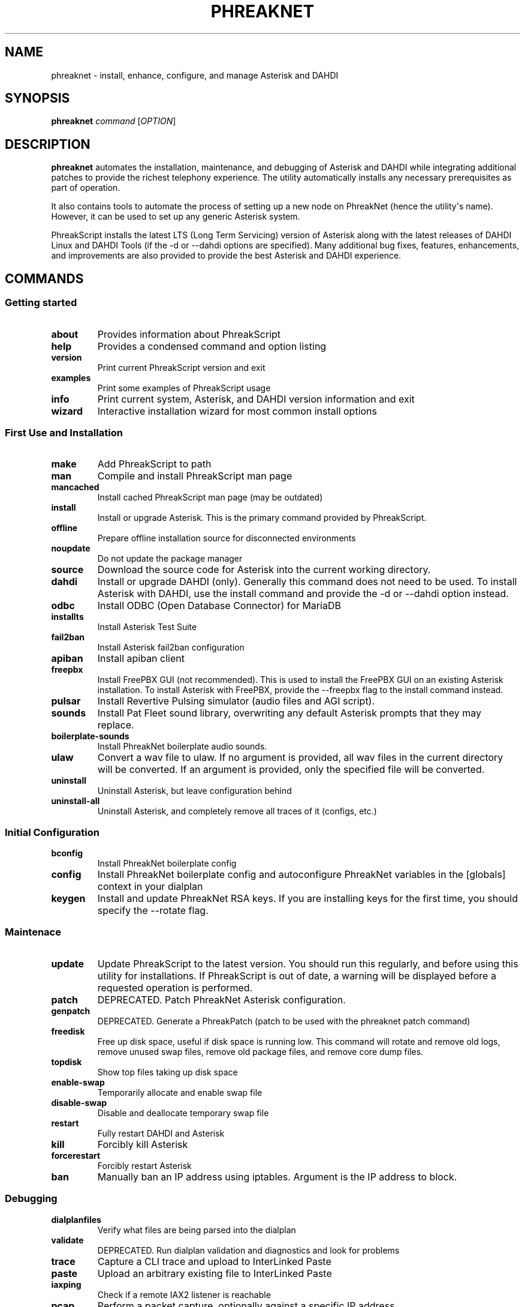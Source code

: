 .\" Automatically generated by Pandoc 2.9.2.1
.\"
.TH "PHREAKNET" "1" "August 2022" "PhreakScript 0.1.83" ""
.hy
.SH NAME
.PP
phreaknet - install, enhance, configure, and manage Asterisk and DAHDI
.SH SYNOPSIS
.PP
\f[B]phreaknet\f[R] \f[I]command\f[R] [\f[I]OPTION\f[R]]
.SH DESCRIPTION
.PP
\f[B]phreaknet\f[R] automates the installation, maintenance, and
debugging of Asterisk and DAHDI while integrating additional patches to
provide the richest telephony experience.
The utility automatically installs any necessary prerequisites as part
of operation.
.PP
It also contains tools to automate the process of setting up a new node
on PhreakNet (hence the utility\[aq]s name).
However, it can be used to set up any generic Asterisk system.
.PP
PhreakScript installs the latest LTS (Long Term Servicing) version of
Asterisk along with the latest releases of DAHDI Linux and DAHDI Tools
(if the -d or --dahdi options are specified).
Many additional bug fixes, features, enhancements, and improvements are
also provided to provide the best Asterisk and DAHDI experience.
.SH COMMANDS
.SS Getting started
.TP
\f[B]about\f[R]
Provides information about PhreakScript
.TP
\f[B]help\f[R]
Provides a condensed command and option listing
.TP
\f[B]version\f[R]
Print current PhreakScript version and exit
.TP
\f[B]examples\f[R]
Print some examples of PhreakScript usage
.TP
\f[B]info\f[R]
Print current system, Asterisk, and DAHDI version information and exit
.TP
\f[B]wizard\f[R]
Interactive installation wizard for most common install options
.SS First Use and Installation
.TP
\f[B]make\f[R]
Add PhreakScript to path
.TP
\f[B]man\f[R]
Compile and install PhreakScript man page
.TP
\f[B]mancached\f[R]
Install cached PhreakScript man page (may be outdated)
.TP
\f[B]install\f[R]
Install or upgrade Asterisk.
This is the primary command provided by PhreakScript.
.TP
\f[B]offline\f[R]
Prepare offline installation source for disconnected environments
.TP
\f[B]noupdate\f[R]
Do not update the package manager
.TP
\f[B]source\f[R]
Download the source code for Asterisk into the current working directory.
.TP
\f[B]dahdi\f[R]
Install or upgrade DAHDI (only).
Generally this command does not need to be used.
To install Asterisk with DAHDI, use the install command and provide the
-d or --dahdi option instead.
.TP
\f[B]odbc\f[R]
Install ODBC (Open Database Connector) for MariaDB
.TP
\f[B]installts\f[R]
Install Asterisk Test Suite
.TP
\f[B]fail2ban\f[R]
Install Asterisk fail2ban configuration
.TP
\f[B]apiban\f[R]
Install apiban client
.TP
\f[B]freepbx\f[R]
Install FreePBX GUI (not recommended).
This is used to install the FreePBX GUI on an existing Asterisk
installation.
To install Asterisk with FreePBX, provide the --freepbx flag to the
install command instead.
.TP
\f[B]pulsar\f[R]
Install Revertive Pulsing simulator (audio files and AGI script).
.TP
\f[B]sounds\f[R]
Install Pat Fleet sound library, overwriting any default Asterisk
prompts that they may replace.
.TP
\f[B]boilerplate-sounds\f[R]
Install PhreakNet boilerplate audio sounds.
.TP
\f[B]ulaw\f[R]
Convert a wav file to ulaw.
If no argument is provided, all wav files in the current directory will
be converted.
If an argument is provided, only the specified file will be converted.
.TP
\f[B]uninstall\f[R]
Uninstall Asterisk, but leave configuration behind
.TP
\f[B]uninstall-all\f[R]
Uninstall Asterisk, and completely remove all traces of it (configs,
etc.)
.SS Initial Configuration
.TP
\f[B]bconfig\f[R]
Install PhreakNet boilerplate config
.TP
\f[B]config\f[R]
Install PhreakNet boilerplate config and autoconfigure PhreakNet
variables in the [globals] context in your dialplan
.TP
\f[B]keygen\f[R]
Install and update PhreakNet RSA keys.
If you are installing keys for the first time, you should specify the
--rotate flag.
.SS Maintenace
.TP
\f[B]update\f[R]
Update PhreakScript to the latest version.
You should run this regularly, and before using this utility for
installations.
If PhreakScript is out of date, a warning will be displayed before a
requested operation is performed.
.TP
\f[B]patch\f[R]
DEPRECATED.
Patch PhreakNet Asterisk configuration.
.TP
\f[B]genpatch\f[R]
DEPRECATED.
Generate a PhreakPatch (patch to be used with the phreaknet patch
command)
.TP
\f[B]freedisk\f[R]
Free up disk space, useful if disk space is running low.
This command will rotate and remove old logs, remove unused swap files,
remove old package files, and remove core dump files.
.TP
\f[B]topdisk\f[R]
Show top files taking up disk space
.TP
\f[B]enable-swap\f[R]
Temporarily allocate and enable swap file
.TP
\f[B]disable-swap\f[R]
Disable and deallocate temporary swap file
.TP
\f[B]restart\f[R]
Fully restart DAHDI and Asterisk
.TP
\f[B]kill\f[R]
Forcibly kill Asterisk
.TP
\f[B]forcerestart\f[R]
Forcibly restart Asterisk
.TP
\f[B]ban\f[R]
Manually ban an IP address using iptables.
Argument is the IP address to block.
.SS Debugging
.TP
\f[B]dialplanfiles\f[R]
Verify what files are being parsed into the dialplan
.TP
\f[B]validate\f[R]
DEPRECATED.
Run dialplan validation and diagnostics and look for problems
.TP
\f[B]trace\f[R]
Capture a CLI trace and upload to InterLinked Paste
.TP
\f[B]paste\f[R]
Upload an arbitrary existing file to InterLinked Paste
.TP
\f[B]iaxping\f[R]
Check if a remote IAX2 listener is reachable
.TP
\f[B]pcap\f[R]
Perform a packet capture, optionally against a specific IP address
.TP
\f[B]pcaps\f[R]
Same as pcap, but open in sngrep afterwards
.TP
\f[B]sngrep\f[R]
Perform SIP message debugging using \f[B]sngrep\f[R]
.TP
\f[B]enable-backtraces\f[R]
Enables backtraces to be extracted from the core dumper (new or existing
installs).
This may require Asterisk to be recompiled.
.TP
\f[B]backtrace\f[R]
Use astcoredumper to obtain a backtrace from a core dump and upload to
InterLinked Paste
.TP
\f[B]backtrace-only\f[R]
Use astcoredumper to process a backtrace
.TP
\f[B]rundump\f[R]
Get a backtrace from the running Asterisk process
.SS Developer Debugging
.TP
\f[B]valgrind\f[R]
Run Asterisk under valgrind.
Asterisk must not be running prior to running this command.
Asterisk will be started in the foreground (using the -c console mode).
.TP
\f[B]cppcheck\f[R]
Run cppcheck on Asterisk for static code analysis
.SS Development and Testing
.TP
\f[B]docverify\f[R]
Show documentation validation errors and details
.TP
\f[B]runtests\f[R]
Run differential PhreakNet tests
.TP
\f[B]runtest\f[R]
Run a specific PhreakNet test.
The argument is the name of the specific test to run.
.TP
\f[B]stresstest\f[R]
Run any specified test multiple times in a row.
The argument is the name of the specific test to run.
.TP
\f[B]gerrit\f[R]
Manually install a custom patch set from the Asterisk Gerrit repository
.TP
\f[B]fullpatch\f[R]
Redownload an entire PhreakNet source file from the PhreakScript
repository.
.TP
\f[B]ccache\f[R]
Globally install ccache to speed up recompilation
.SS Miscellaneous
.TP
\f[B]docgen\f[R]
Generate Asterisk user documentation
.TP
\f[B]pubdocs\f[R]
DEPRECATED.
Generate Asterisk user documentation
.TP
\f[B]edit\f[R]
Edit local PhreakScript source directly
.SH OPTIONS
.TP
\f[B]-h\f[R]
Display usage
.TP
\f[B]-o\f[R], \f[B]--flag-test\f[R]
Option flag test.
This is a development option only used to verify proper option parsing
and handling.
.PP
Some options are only used with certain commands.
.PP
The following options may be used with the \f[B]install\f[R] command.
.TP
\f[B]--audit\f[R]
Audit package installation.
At the end of the install, a report will be generated showing what
packages were installed.
.TP
\f[B]-b\f[R], \f[B]--backtraces\f[R]
Enables getting backtraces
.TP
\f[B]-c\f[R], \f[B]--cc\f[R]
Country code used for Asterisk installation.
Default is 1 (NANPA).
.TP
\f[B]-d\f[R], \f[B]--dahdi\f[R]
Install DAHDI along with Asterisk.
.TP
\f[B]--drivers\f[R]
Also install DAHDI drivers removed in 2018 by Sangoma
.TP
\f[B]-f\f[R], \f[B]--force\f[R]
Force install a new version of DAHDI/Asterisk, even if one already
exists, overwriting old source directories if necessary.
.TP
\f[B]--freepbx\f[R]
Install FreePBX GUI (not recommended)
.TP
\f[B]--manselect\f[R]
Manually run menuselect yourself.
Generally, this is unnecessary.
.TP
\f[B]--minimal\f[R]
Do not upgrade the kernel or install nonrequired dependencies (such as
utilities that may be useful on typical Asterisk servers)
.TP
\f[B]-s\f[R], \f[B]--sip\f[R]
Install chan_sip instead of or in addition to chan_pjsip.
By default, chan_sip is not compiled or loaded since it is deprecated
and will be removed in Asterisk 21.
.TP
\f[B]--alsa\f[R]
Ensure ALSA library detection exists in the build system. This does
NOT readd the deprecated/removed chan_alsa module.
.TP
\f[B]--cisco\f[R]
Add full support for Cisco Call Manager phones using the usecallmanager
patches (chan_sip only)
.TP
\f[B]--sccp\f[R]
Install community chan_sccp channel driver (Cisco Skinny)
.TP
\f[B]-t\f[R], \f[B]--testsuite\f[R]
Compile with developer support for Asterisk test suite and unit tests.
.TP
\f[B]-u\f[R], \f[B]--user\f[R]
User as which to run Asterisk (non-root).
By default, Asterisk is install as root.
.TP
\f[B]--vanilla\f[R]
Do not install extra features or enhancements.
Bug fixes are always installed.
(May be required for older versions)
.TP
\f[B]--offline\f[R]
Use an offline installation source for disconnected environments
.TP
\f[B]-v\f[R], \f[B]--version\f[R]
Specific version of Asterisk to install (M.m.b e.g.
18.8.0).
Also, see \f[B]--vanilla\f[R].
.PP
The following options may be used with the \f[B]sounds\f[R] command.
.TP
\f[B]--boilerplate\f[R]
Also install boilerplate sounds
.PP
The following options may be used with the \f[B]config\f[R] command.
.TP
\f[B]--api-key\f[R]
InterLinked API key
.TP
\f[B]--clli\f[R]
CLLI code
.PP
The following options may be used with the \f[B]keygen\f[R] command.
.TP
\f[B]--rotate\f[R]
Rotate existing RSA keys or create keys if none exist.
.PP
The following options may be used with the \f[B]update\f[R] command.
.TP
\f[B]--upstream\f[R]
Specify upstream source from which to update PhreakScript.
By default, this is the official repository or development mirror.
.PP
The following options may be used with the \f[B]trace\f[R] command.
.TP
\f[B]--debug\f[R]
Debug level (default is 0/OFF, max is 10)
.SH EXAMPLES
.SS Installation and configuration examples
.TP
\f[B]phreaknet install\f[R]
Install the latest version of Asterisk.
.TP
\f[B]phreaknet install --cc=44\f[R]
Install the latest version of Asterisk, with country code 44.
.TP
\f[B]phreaknet install --force\f[R]
Reinstall the latest version of Asterisk.
.TP
\f[B]phreaknet install --dahdi\f[R]
Install the latest version of Asterisk, with DAHDI.
.TP
\f[B]phreaknet install --sip --weaktls\f[R]
Install Asterisk with chan_sip built AND support for TLS 1.0.
.TP
\f[B]phreaknet install --version 18.9.0\f[R]
Install Asterisk version 18.9.0 as the base version of Asterisk.
.TP
\f[B]phreaknet installts\f[R]
Install Asterisk Test Suite and Unit Test support (developers only)
.TP
\f[B]phreaknet pulsar\f[R]
Install revertive pulsing pulsar sounds and AGI, with bug fixes
.TP
\f[B]phreaknet sounds --boilerplate\f[R]
Install Pat Fleet sounds and basic boilerplate old city tone audio
.TP
\f[B]phreaknet config --force --api-key= --clli= --disa=\f[R]
Download and initialize boilerplate PhreakNet configuration
.TP
\f[B]phreaknet keygen\f[R]
Upload existing RSA public key to PhreakNet
.TP
\f[B]phreaknet keygen --rotate\f[R]
Create or rotate PhreakNet RSA keypair, then upload public key to
PhreakNet
.TP
\f[B]phreaknet validate\f[R]
Validate your dialplan configuration and check for errors
.SS Debugging examples
.TP
\f[B]phreaknet trace\f[R]
Perform a trace with verbosity 10 and no debug level (and notify the
Business Office)
.TP
\f[B]phreaknet trace --debug 1\f[R]
Perform a trace with verbosity 10 and debug level 1 (and notify the
Business Office)
.TP
\f[B]phreaknet backtrace\f[R]
Process, extract, and upload a core dump
.SS Maintenance examples
.TP
\f[B]phreaknet update\f[R]
Update PhreakScript.
No Asterisk or configuration modification will occur.
.TP
\f[B]phreaknet update --upstream=URL\f[R]
Update PhreakScript using URL as the upstream source (for testing).
.TP
\f[B]phreaknet patch\f[R]
Apply the latest PhreakNet configuration patches.
.TP
\f[B]phreaknet fullpatch app_verify\f[R]
Download the latest version of the app_verify module.
Recompilation will be required.
.SH EXIT VALUES
.TP
\f[B]0\f[R]
Success
.TP
\f[B]1\f[R]
Error
.TP
\f[B]2\f[R]
Error
.SH BUGS
.PP
Please report any bugs or issues at
https://github.com/InterLinked1/phreakscript
.PP
The public mailing list for discussion of this utility may be found at
https://groups.io/g/phreaknet
.SH COPYRIGHT
.PP
Copyright (C) 2022 PhreakNet, Naveen Albert and others.
.PP
Licensed under the Apache License, Version 2.0 (the \[dq]License\[dq]);
you may not use this file except in compliance with the License.
You may obtain a copy of the License at
.PP
http://www.apache.org/licenses/LICENSE-2.0
.PP
Unless required by applicable law or agreed to in writing, software
distributed under the License is distributed on an \[dq]AS IS\[dq]
BASIS, WITHOUT WARRANTIES OR CONDITIONS OF ANY KIND, either express or
implied.
See the License for the specific language governing permissions and
limitations under the License.
.SH AUTHORS
Naveen Albert.
